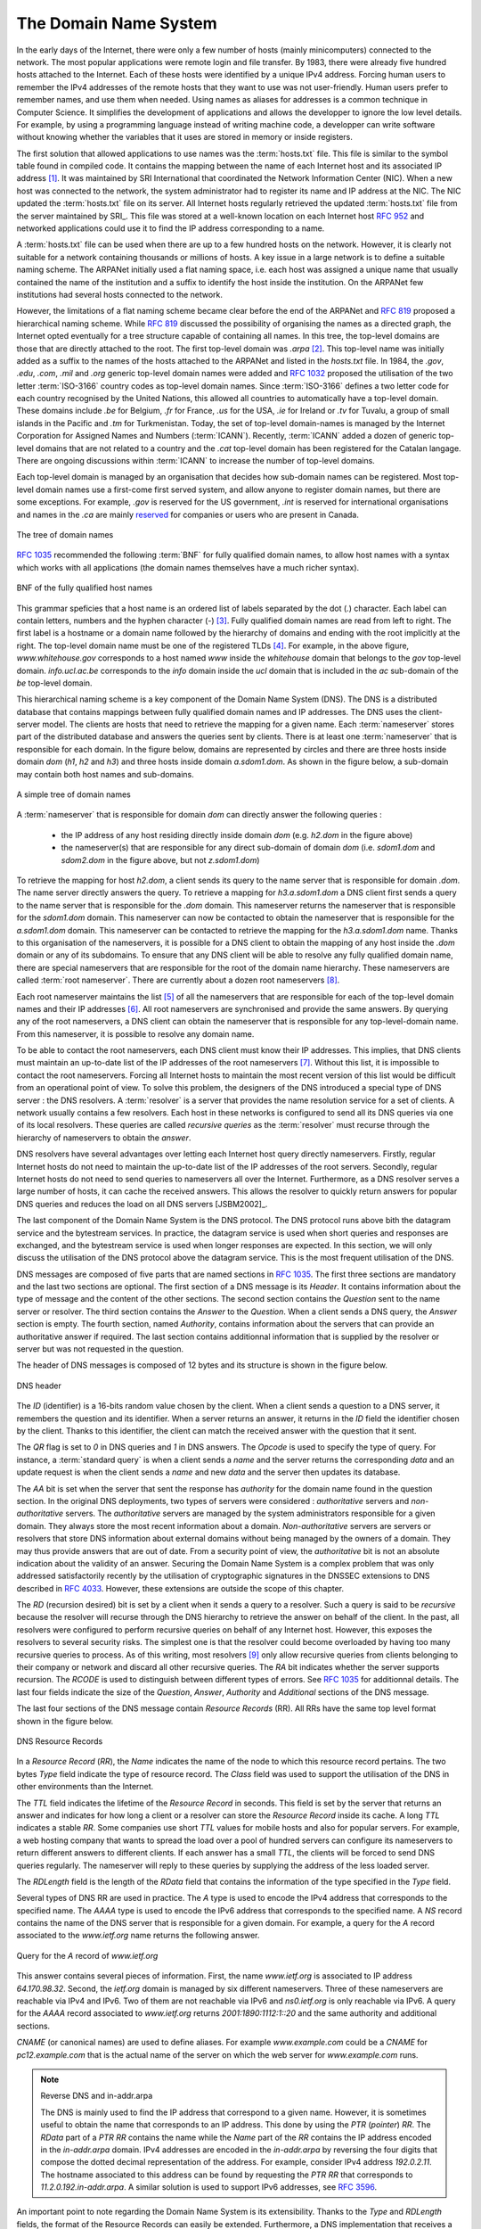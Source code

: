 .. Copyright |copy| 2010 by Olivier Bonaventure
.. This file is licensed under a `creative commons licence <http://creativecommons.org/licenses/by-sa/3.0/>`_

.. _DNS:

The Domain Name System
======================

In the early days of the Internet, there were only a few number of hosts (mainly minicomputers) connected to the network. The most popular applications were remote login and file transfer. By 1983, there were already five hundred hosts attached to the Internet. Each of these hosts were identified by a unique IPv4 address. Forcing human users to remember the IPv4 addresses of the remote hosts that they want to use was not user-friendly. Human users prefer to remember names, and use them when needed. Using names as aliases for addresses is a common technique in Computer Science. It simplifies the development of applications and allows the developper to ignore the low level details. For example, by using a programming language instead of writing machine code, a developper can write software without knowing whether the variables that it uses are stored in memory or inside registers. 

.. index:: Network Information Center, hosts.txt

The first solution that allowed applications to use names was the :term:`hosts.txt` file. This file is similar to the symbol table found in compiled code. It contains the mapping between the name of each Internet host and its associated IP address [#fhosts]_. It was maintained by SRI International that coordinated the Network Information Center (NIC). When a new host was connected to the network, the system administrator had to register its name and IP address at the NIC. The NIC updated the :term:`hosts.txt` file on its server. All Internet hosts regularly retrieved the updated :term:`hosts.txt` file from the server maintained by SRI_. This file was stored at a well-known location on each Internet host :rfc:`952` and networked applications could use it to find the IP address corresponding to a name. 

A :term:`hosts.txt` file can be used when there are up to a few hundred hosts on the network. However, it is clearly not suitable for a network containing thousands or millions of hosts. A key issue in a large network is to define a suitable naming scheme. The ARPANet initially used a flat naming space, i.e. each host was assigned a unique name that usually contained the name of the institution and a suffix to identify the host inside the institution. On the ARPANet few institutions had several hosts connected to the network. 

However, the limitations of a flat naming scheme became clear before the end of the ARPANet and :rfc:`819` proposed a hierarchical naming scheme. While :rfc:`819` discussed the possibility of organising the names as a directed graph, the Internet opted eventually for a tree structure capable of containing all names. In this tree, the top-level domains are those that are directly attached to the root. The first top-level domain was `.arpa` [#fdnstimeline]_. This top-level name was initially added as a suffix to the names of the hosts attached to the ARPANet and listed in the `hosts.txt` file. In 1984, the `.gov`, `.edu`, `.com`, `.mil` and `.org` generic top-level domain names were added and :rfc:`1032` proposed the utilisation of the two letter :term:`ISO-3166` country codes as top-level domain names. Since :term:`ISO-3166` defines a two letter code for each country recognised by the United Nations, this allowed all countries to automatically have a top-level domain. These domains include `.be` for Belgium, `.fr` for France, `.us` for the USA, `.ie` for Ireland or `.tv` for Tuvalu, a group of small islands in the Pacific and `.tm` for Turkmenistan. Today, the set of top-level domain-names is managed by the Internet Corporation for Assigned Names and Numbers (:term:`ICANN`). Recently, :term:`ICANN` added a dozen of generic top-level domains that are not related to a country and the `.cat` top-level domain has been registered for the Catalan langage. There are ongoing discussions within :term:`ICANN` to increase the number of top-level domains.

Each top-level domain is managed by an organisation that decides how sub-domain names can be registered. Most top-level domain names use a first-come first served system, and allow anyone to register domain names, but there are some exceptions. For example, `.gov` is reserved for the US government, `.int` is reserved for international organisations and names in the `.ca` are mainly `reserved <http://en.wikipedia.org/wiki/.ca>`_ for companies or users who are present in Canada.

.. figure:: png/app-fig-007-c.png
   :align: center
   :scale: 50 

   The tree of domain names

:rfc:`1035` recommended the following :term:`BNF` for fully qualified
domain names, to allow host names with a syntax which works with all
applications (the domain names themselves have a much richer syntax).

.. figure:: pkt/dns-bnf.png
   :align: center

   BNF of the fully qualified host names

This grammar speficies that a host name is an ordered list of labels separated by the dot (`.`) character. Each label can contain letters, numbers and the hyphen character (`-`) [#fidn]_. Fully qualified domain names are read from left to right. The first label is a hostname or a domain name followed by the hierarchy of domains and ending with the root implicitly at the right. The top-level domain name must be one of the registered TLDs [#ftld]_. For example, in the above figure, `www.whitehouse.gov` corresponds to a host named `www` inside the `whitehouse` domain that belongs to the `gov` top-level domain. `info.ucl.ac.be` corresponds to the `info` domain inside the `ucl` domain that is included in the `ac` sub-domain of the `be` top-level domain.

This hierarchical naming scheme is a key component of the Domain Name System (DNS). The DNS is a distributed database that contains mappings between fully qualified domain names and IP addresses. The DNS uses the client-server model. The clients are hosts that need to retrieve the mapping for a given name. Each :term:`nameserver` stores part of the distributed database and answers the queries sent by clients. There is at least one :term:`nameserver` that is responsible for each domain. In the figure below, domains are represented by circles and there are three hosts inside domain `dom` (`h1`, `h2` and `h3`) and three hosts inside domain `a.sdom1.dom`. As shown in the figure below, a sub-domain may contain both host names and sub-domains.

.. figure:: png/app-fig-006-c.png
   :align: center
   :scale: 50 

   A simple tree of domain names

A :term:`nameserver` that is responsible for domain `dom` can directly answer the following queries :
 
 - the IP address of any host residing directly inside domain `dom` (e.g. `h2.dom` in the figure above)
 - the nameserver(s) that are responsible for any direct sub-domain of domain `dom` (i.e. `sdom1.dom` and `sdom2.dom` in the figure above, but not `z.sdom1.dom`)

To retrieve the mapping for host `h2.dom`, a client sends its query to the name server that is responsible for domain `.dom`. The name server directly answers the query. To retrieve a mapping for `h3.a.sdom1.dom` a DNS client first sends a query to the name server that is responsible for the `.dom` domain. This nameserver returns the nameserver that is responsible for the `sdom1.dom` domain. This nameserver can now be contacted to obtain the nameserver that is responsible for the `a.sdom1.dom` domain. This nameserver can be contacted to retrieve the mapping for the `h3.a.sdom1.dom` name. Thanks to this organisation of the nameservers, it is possible for a DNS client to obtain the mapping of any host inside the `.dom` domain or any of its subdomains. To ensure that any DNS client will be able to resolve any fully qualified domain name, there are special nameservers that are responsible for the root of the domain name hierarchy. These nameservers are called :term:`root nameserver`. There are currently about a dozen root nameservers [#fdozen]_.   

Each root nameserver maintains the list [#froot]_ of all the nameservers that are responsible for each of the top-level domain names and their IP addresses [#frootv6]_. All root nameservers are synchronised and provide the same answers. By querying any of the root nameservers, a DNS client can obtain the nameserver that is responsible for any top-level-domain name. From this nameserver, it is possible to resolve any domain name. 

To be able to contact the root nameservers, each DNS client must know their IP addresses. This implies, that DNS clients must maintain an up-to-date list of the IP addresses of the root nameservers [#fnamed.root]_. Without this list, it is impossible to contact the root nameservers. Forcing all Internet hosts to maintain the most recent version of this list would be difficult from an operational point of view. To solve this problem, the designers of the DNS introduced a special type of DNS server : the DNS resolvers. A :term:`resolver` is a server that provides the name resolution service for a set of clients. A network usually contains a few resolvers. Each host in these networks is configured to send all its DNS queries via one of its local resolvers. These queries are called `recursive queries` as the :term:`resolver` must recurse through the hierarchy of nameservers to obtain the `answer`. 

DNS resolvers have several advantages over letting each Internet host query directly nameservers. Firstly, regular Internet hosts do not need to maintain the up-to-date list of the IP addresses of the root servers. Secondly, regular Internet hosts do not need to send queries to nameservers all over the Internet. Furthermore, as a DNS resolver serves a large number of hosts, it can cache the received answers. This allows the resolver to quickly return answers for popular DNS queries and reduces the load on all DNS servers [JSBM2002]_.  

The last component of the Domain Name System is the DNS protocol. The DNS protocol runs above bith the datagram service and the bytestream services. In practice, the datagram service is used when short queries and responses are exchanged, and the bytestream service is used when longer responses are expected. In this section, we will only discuss the utilisation of the DNS protocol above the datagram service. This is the most frequent utilisation of the DNS.

.. index:: DNS message format

DNS messages are composed of five parts that are named sections in :rfc:`1035`. The first three sections are mandatory and the last two sections are optional. The first section of a DNS message is its `Header`. It contains information about the type of message and the content of the other sections. The second section contains the `Question` sent to the name server or resolver. The third section contains the `Answer` to the `Question`. When a client sends a DNS query, the `Answer` section is empty. The fourth section, named `Authority`, contains information about the servers that can provide an authoritative answer if required. The last section contains additionnal information that is supplied by the resolver or server but was not requested in the question.

The header of DNS messages is composed of 12 bytes and its structure is shown in the figure below.

.. figure:: pkt/dnsheader.png
   :align: center
   :scale: 100

   DNS header

The `ID` (identifier) is a 16-bits random value chosen by the client. When a client sends a question to a DNS server, it remembers the question and its identifier. When a server returns an answer, it returns in the `ID` field the identifier chosen by the client. Thanks to this identifier, the client can match the received answer with the question that it sent. 

.. dns attacks http://www.cs.columbia.edu/~smb/papers/dnshack.ps
.. http://unixwiz.net/techtips/iguide-kaminsky-dns-vuln.html
.. http://www.secureworks.com/research/articles/dns-cache-poisoning

The `QR` flag is set to `0` in DNS queries and `1` in DNS answers. The
`Opcode` is used to specify the type of query. For instance, a :term:`standard query` is when a client sends a `name` and the server returns the corresponding `data` and an update request is when the client sends a `name` and new `data` and the server then updates its database.

The `AA` bit is set when the server that sent the response has `authority` for the domain name found in the question section. In the original DNS deployments, two types of servers were considered : `authoritative` servers and `non-authoritative` servers. The `authoritative` servers are managed by the system administrators responsible for a given domain. They always store the most recent information about a domain. `Non-authoritative` servers are servers or resolvers that store DNS information about external domains without being managed by the owners of a domain. They may thus provide answers that are out of date. From a security point of view, the `authoritative` bit is not an absolute indication about the validity of an answer. Securing the Domain Name System is a complex problem that was only addressed satisfactorily recently by the utilisation of cryptographic signatures in the DNSSEC extensions to DNS described in :rfc:`4033`. However, these extensions are outside the scope of this chapter. 

The `RD` (recursion desired) bit is set by a client when it sends a query to a resolver. Such a query is said to be `recursive` because the resolver will recurse through the DNS hierarchy to retrieve the answer on behalf of the client. In the past, all resolvers were configured to perform recursive queries on behalf of any Internet host. However, this exposes the resolvers to several security risks. The simplest one is that the resolver could become overloaded by having too many recursive queries to process. As of this writing, most resolvers [#f8888]_ only allow recursive queries from clients belonging to their company or network and discard all other recursive queries. The `RA` bit indicates whether the server supports recursion. The `RCODE` is used to distinguish between different types of errors. See :rfc:`1035`
for additionnal details. The last four fields indicate the size of the `Question`, `Answer`, `Authority` and `Additional` sections of the DNS message.


The last four sections of the DNS message contain `Resource Records` (RR).  All RRs have the same top level format shown in the figure below. 

.. figure:: pkt/dnsrr.png
   :align: center
   :scale: 100

   DNS Resource Records

In a `Resource Record` (`RR`), the `Name` indicates the name of the node to which this resource record pertains. The two bytes `Type` field indicate the type of resource record. The `Class` field was used to support the utilisation of the DNS in other environments than the Internet. 

The `TTL` field indicates the lifetime of the `Resource Record` in seconds. This field is set by the server that returns an answer and indicates for how long a client or a resolver can store the `Resource Record` inside its cache. A long `TTL` indicates a stable `RR`. Some companies use short `TTL` values for mobile hosts and also for popular servers. For example, a web hosting company that wants to spread the load over a pool of hundred servers can configure its nameservers to return different answers to different clients. If each answer has a small `TTL`, the clients will be forced to send DNS queries regularly. The nameserver will reply to these queries by supplying the address of the less loaded server.

The `RDLength` field is the length of the `RData` field that contains the information of the type specified in the `Type` field.

Several types of DNS RR are used in practice. The `A` type is used to encode the IPv4 address that corresponds to the specified name. The `AAAA` type is used to encode the IPv6 address that corresponds to the specified name. A `NS` record contains the name of the DNS server that is responsible for a given domain. For example, a query for the `A` record associated to the `www.ietf.org` name returns the following answer.

.. figure:: pkt/www-ietf-org.png
   :align: center

   Query for the `A` record of `www.ietf.org` 

This answer contains several pieces of information. First, the name `www.ietf.org` is associated to IP address `64.170.98.32`. Second, the `ietf.org` domain is managed by six different nameservers. Three of these nameservers are reachable via IPv4 and IPv6. Two of them are not reachable via IPv6 and `ns0.ietf.org` is only reachable via IPv6. A query for the `AAAA` record associated to `www.ietf.org` returns `2001:1890:1112:1::20` and the same authority and additional sections.

`CNAME` (or canonical names) are used to define aliases. For example `www.example.com` could be a `CNAME` for `pc12.example.com` that is the actual name of the server on which the web server for `www.example.com` runs. 

.. note:: Reverse DNS and in-addr.arpa

 The DNS is mainly used to find the IP address that correspond to a given name. However, it is sometimes useful to obtain the name that corresponds to an IP address. This done by using the `PTR` (`pointer`) `RR`. The `RData` part of a `PTR` `RR` contains the name while the `Name` part of the `RR` contains the IP address encoded in the `in-addr.arpa` domain. IPv4 addresses are encoded in the `in-addr.arpa` by reversing the four digits that compose the dotted decimal representation of the address. For example, consider IPv4 address `192.0.2.11`. The hostname associated to this address can be found by requesting the `PTR` `RR` that corresponds to `11.2.0.192.in-addr.arpa`. A similar solution is used to support IPv6 addresses, see :rfc:`3596`.

An important point to note regarding the Domain Name System is its extensibility. Thanks to the `Type` and `RDLength` fields, the format of the Resource Records can easily be extended. Furthermore, a DNS implementation that receives a new Resource Record that it does not understand can ignore the record while still being able to process the other parts of the message. This allows, for example, a DNS server that only supports IPv4 to ignore the IPv6 addresses listed in the DNS reply for `www.ietf.org` while still being able to correctly parse the Resource Records that it understands. This extensibility allowed the Domain Name System to evolve over the years while still preserving the backward compatibility with already deployed DNS implementations.


.. rubric:: Footnotes


.. [#fhosts] The :term:`hosts.txt` file is not maintained anymore. A historical snapshot retrieved on April 15th, 1984 is available from http://ftp.univie.ac.at/netinfo/netinfo/hosts.txt

.. [#fdnstimeline] See http://www.donelan.com/dnstimeline.html for a time line of DNS related developments. 

.. [#fidn] This specification evolved later to support domain names written by using other character sets than us-ASCII :rfc:`5890`. This extension is important to support languages other than English, but a detailed discussion is outside the scope of this document.

.. [#ftld] The official list of top-level domain names is maintained by :term:`IANA at http://data.iana.org/TLD/tlds-alpha-by-domain.txt Additional information about these domains may be found at http://en.wikipedia.org/wiki/List_of_Internet_top-level_domains

.. [#froot] A copy of the information maintained by each root nameserver is available at http://www.internic.net/zones/root.zone

.. [#frootv6] Until February 2008, the root DNS servers only had IPv4 addresses. IPv6 addresses were added to the root DNS servers slowly to avoid creating problems as discussed in http://www.icann.org/en/committees/security/sac018.pdf In 2010, several DNS root servers are still not reachable by using IPv6. 

.. [#fnamed.root] The current list of the IP addresses of the root nameservers is maintained at http://www.internic.net/zones/named.root . These IP addresses are stable and root nameservers seldom change their IP addresses. DNS resolvers must however maintain an up-to-date copy of this file. 

.. [#fdozen] There are currently 13 root servers. In practice, some of these root servers are themselves implemented as a set of distinct physical servers. See http://www.root-servers.org/ for more information about the physical location of these servers. 

.. [#f8888] Some DNS resolvers allow any host to send queries. OpenDNS_ and GoogleDNS_ are example of open resolvers.
